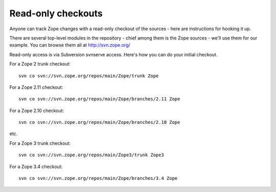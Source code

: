 Read-only checkouts
-------------------

Anyone can track Zope changes with a read-only checkout of the sources - here
are instructions for hooking it up.

There are several top-level modules in the repository - chief among them is the
Zope sources - we'll use them for our example. You can browse them all at
http://svn.zope.org/

Read-only access is via Subversion svnserve access. Here's how you can do your
initial checkout.

For a Zope 2 trunk checkout::

    svn co svn://svn.zope.org/repos/main/Zope/trunk Zope

For a Zope 2.11 checkout::

    svn co svn://svn.zope.org/repos/main/Zope/branches/2.11 Zope

For a Zope 2.10 checkout::

    svn co svn://svn.zope.org/repos/main/Zope/branches/2.10 Zope

etc.

For a Zope 3 trunk checkout::

    svn co svn://svn.zope.org/repos/main/Zope3/trunk Zope3

For a Zope 3.4 checkout::

    svn co svn://svn.zope.org/repos/main/Zope/branches/3.4 Zope


